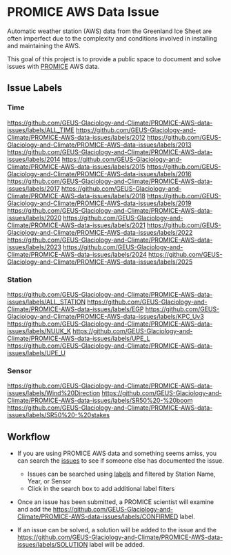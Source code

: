 * PROMICE AWS Data Issue

Automatic weather station (AWS) data from the Greenland Ice Sheet are often imperfect due to the complexity and conditions involved in installing and maintaining the AWS.

This goal of this project is to provide a public space to document and solve issues with [[https://www.promice.org/][PROMICE]] AWS data.

** Issue Labels

*** Time
https://github.com/GEUS-Glaciology-and-Climate/PROMICE-AWS-data-issues/labels/ALL_TIME 
https://github.com/GEUS-Glaciology-and-Climate/PROMICE-AWS-data-issues/labels/2012 
https://github.com/GEUS-Glaciology-and-Climate/PROMICE-AWS-data-issues/labels/2013 
https://github.com/GEUS-Glaciology-and-Climate/PROMICE-AWS-data-issues/labels/2014 
https://github.com/GEUS-Glaciology-and-Climate/PROMICE-AWS-data-issues/labels/2015 
https://github.com/GEUS-Glaciology-and-Climate/PROMICE-AWS-data-issues/labels/2016 
https://github.com/GEUS-Glaciology-and-Climate/PROMICE-AWS-data-issues/labels/2017 
https://github.com/GEUS-Glaciology-and-Climate/PROMICE-AWS-data-issues/labels/2018 
https://github.com/GEUS-Glaciology-and-Climate/PROMICE-AWS-data-issues/labels/2019 
https://github.com/GEUS-Glaciology-and-Climate/PROMICE-AWS-data-issues/labels/2020 
https://github.com/GEUS-Glaciology-and-Climate/PROMICE-AWS-data-issues/labels/2021 
https://github.com/GEUS-Glaciology-and-Climate/PROMICE-AWS-data-issues/labels/2022 
https://github.com/GEUS-Glaciology-and-Climate/PROMICE-AWS-data-issues/labels/2023 
https://github.com/GEUS-Glaciology-and-Climate/PROMICE-AWS-data-issues/labels/2024 
https://github.com/GEUS-Glaciology-and-Climate/PROMICE-AWS-data-issues/labels/2025

*** Station
https://github.com/GEUS-Glaciology-and-Climate/PROMICE-AWS-data-issues/labels/ALL_STATION 
https://github.com/GEUS-Glaciology-and-Climate/PROMICE-AWS-data-issues/labels/EGP
https://github.com/GEUS-Glaciology-and-Climate/PROMICE-AWS-data-issues/labels/KPC_Uv3
https://github.com/GEUS-Glaciology-and-Climate/PROMICE-AWS-data-issues/labels/NUUK_K
https://github.com/GEUS-Glaciology-and-Climate/PROMICE-AWS-data-issues/labels/UPE_L 
https://github.com/GEUS-Glaciology-and-Climate/PROMICE-AWS-data-issues/labels/UPE_U

*** Sensor

[[https://github.com/GEUS-Glaciology-and-Climate/PROMICE-AWS-data-issues/labels/Wind%20Direction]] 
[[https://github.com/GEUS-Glaciology-and-Climate/PROMICE-AWS-data-issues/labels/SR50%20-%20boom]] 
[[https://github.com/GEUS-Glaciology-and-Climate/PROMICE-AWS-data-issues/labels/SR50%20-%20stakes]]


** Workflow

+  If you are using PROMICE AWS data and something seems amiss, you can search the [[https://github.com/GEUS-Glaciology-and-Climate/PROMICE-AWS-data-issues/issues][issues]] to see if someone else has documented the issue.
  + Issues can be searched using [[https://github.com/GEUS-Glaciology-and-Climate/PROMICE-AWS-data-issues/labels][labels]] and filtered by Station Name, Year, or Sensor
  + Click in the search box to add additional label filters
  
+ Once an issue has been submitted, a PROMICE scientist will examine and add the https://github.com/GEUS-Glaciology-and-Climate/PROMICE-AWS-data-issues/labels/CONFIRMED label.

+ If an issue can be solved, a solution will be added to the issue and the https://github.com/GEUS-Glaciology-and-Climate/PROMICE-AWS-data-issues/labels/SOLUTION label will be added.
